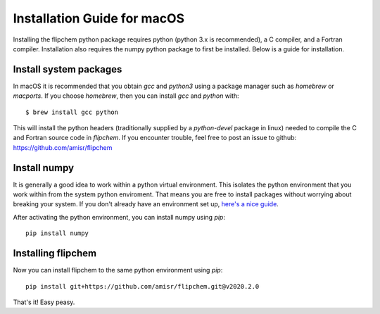 Installation Guide for macOS
****************************

Installing the flipchem python package requires python (python 3.x is recommended), a C compiler, and a Fortran compiler. Installation also requires the numpy python package to first be installed. Below is a guide for installation.

Install system packages
=======================

In macOS it is recommended that you obtain `gcc` and `python3` using a package manager such as `homebrew` or `macports`. If you choose `homebrew`, then you can install `gcc` and `python` with::

    $ brew install gcc python

This will install the python headers (traditionally supplied by a `python-devel` package in linux) needed to compile the C and Fortran source code in `flipchem`. If you encounter trouble, feel free to post an issue to github: https://github.com/amisr/flipchem

Install numpy
=============

It is generally a good idea to work within a python virtual environment. This isolates the python environment that you work within from the system python enviroment. That means you are free to install packages without worrying about breaking your system. If you don't already have an environment set up, `here's a nice guide <https://realpython.com/python-virtual-environments-a-primer/>`_.

After activating the python environment, you can install numpy using `pip`::

    pip install numpy

Installing flipchem
===================

Now you can install flipchem to the same python environment using `pip`::

    pip install git+https://github.com/amisr/flipchem.git@v2020.2.0


That's it! Easy peasy.